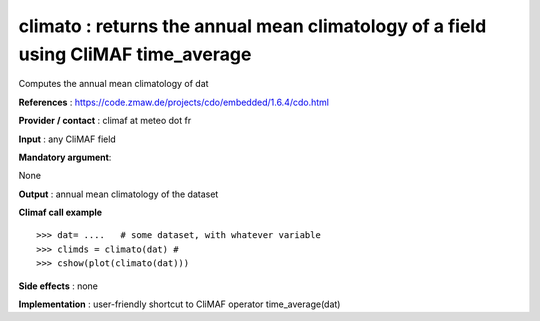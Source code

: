 climato : returns the annual mean climatology of a field using CliMAF time_average
---------------------------------------------------------------------------------------

Computes the annual mean climatology of dat

**References** : https://code.zmaw.de/projects/cdo/embedded/1.6.4/cdo.html

**Provider / contact** : climaf at meteo dot fr

**Input** : any CliMAF field

**Mandatory argument**: 

None

**Output** : annual mean climatology of the dataset

**Climaf call example** ::
 
  >>> dat= ....   # some dataset, with whatever variable
  >>> climds = climato(dat) #
  >>> cshow(plot(climato(dat)))

**Side effects** : none

**Implementation** : user-friendly shortcut to CliMAF operator time_average(dat)

